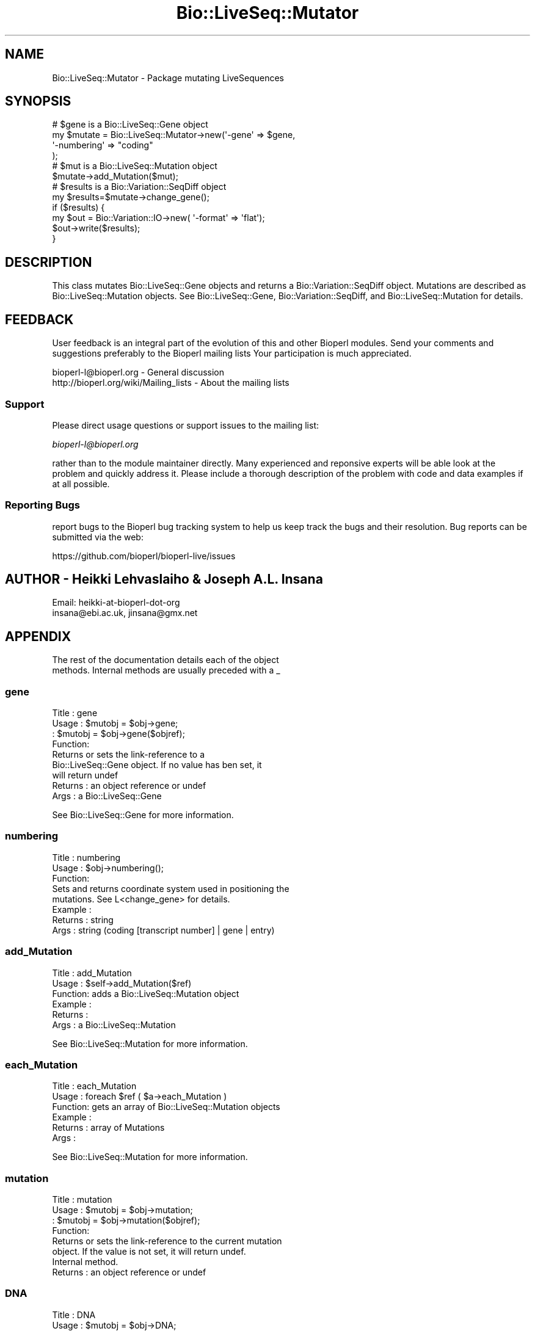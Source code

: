 .\" Automatically generated by Pod::Man 4.09 (Pod::Simple 3.35)
.\"
.\" Standard preamble:
.\" ========================================================================
.de Sp \" Vertical space (when we can't use .PP)
.if t .sp .5v
.if n .sp
..
.de Vb \" Begin verbatim text
.ft CW
.nf
.ne \\$1
..
.de Ve \" End verbatim text
.ft R
.fi
..
.\" Set up some character translations and predefined strings.  \*(-- will
.\" give an unbreakable dash, \*(PI will give pi, \*(L" will give a left
.\" double quote, and \*(R" will give a right double quote.  \*(C+ will
.\" give a nicer C++.  Capital omega is used to do unbreakable dashes and
.\" therefore won't be available.  \*(C` and \*(C' expand to `' in nroff,
.\" nothing in troff, for use with C<>.
.tr \(*W-
.ds C+ C\v'-.1v'\h'-1p'\s-2+\h'-1p'+\s0\v'.1v'\h'-1p'
.ie n \{\
.    ds -- \(*W-
.    ds PI pi
.    if (\n(.H=4u)&(1m=24u) .ds -- \(*W\h'-12u'\(*W\h'-12u'-\" diablo 10 pitch
.    if (\n(.H=4u)&(1m=20u) .ds -- \(*W\h'-12u'\(*W\h'-8u'-\"  diablo 12 pitch
.    ds L" ""
.    ds R" ""
.    ds C` ""
.    ds C' ""
'br\}
.el\{\
.    ds -- \|\(em\|
.    ds PI \(*p
.    ds L" ``
.    ds R" ''
.    ds C`
.    ds C'
'br\}
.\"
.\" Escape single quotes in literal strings from groff's Unicode transform.
.ie \n(.g .ds Aq \(aq
.el       .ds Aq '
.\"
.\" If the F register is >0, we'll generate index entries on stderr for
.\" titles (.TH), headers (.SH), subsections (.SS), items (.Ip), and index
.\" entries marked with X<> in POD.  Of course, you'll have to process the
.\" output yourself in some meaningful fashion.
.\"
.\" Avoid warning from groff about undefined register 'F'.
.de IX
..
.if !\nF .nr F 0
.if \nF>0 \{\
.    de IX
.    tm Index:\\$1\t\\n%\t"\\$2"
..
.    if !\nF==2 \{\
.        nr % 0
.        nr F 2
.    \}
.\}
.\"
.\" Accent mark definitions (@(#)ms.acc 1.5 88/02/08 SMI; from UCB 4.2).
.\" Fear.  Run.  Save yourself.  No user-serviceable parts.
.    \" fudge factors for nroff and troff
.if n \{\
.    ds #H 0
.    ds #V .8m
.    ds #F .3m
.    ds #[ \f1
.    ds #] \fP
.\}
.if t \{\
.    ds #H ((1u-(\\\\n(.fu%2u))*.13m)
.    ds #V .6m
.    ds #F 0
.    ds #[ \&
.    ds #] \&
.\}
.    \" simple accents for nroff and troff
.if n \{\
.    ds ' \&
.    ds ` \&
.    ds ^ \&
.    ds , \&
.    ds ~ ~
.    ds /
.\}
.if t \{\
.    ds ' \\k:\h'-(\\n(.wu*8/10-\*(#H)'\'\h"|\\n:u"
.    ds ` \\k:\h'-(\\n(.wu*8/10-\*(#H)'\`\h'|\\n:u'
.    ds ^ \\k:\h'-(\\n(.wu*10/11-\*(#H)'^\h'|\\n:u'
.    ds , \\k:\h'-(\\n(.wu*8/10)',\h'|\\n:u'
.    ds ~ \\k:\h'-(\\n(.wu-\*(#H-.1m)'~\h'|\\n:u'
.    ds / \\k:\h'-(\\n(.wu*8/10-\*(#H)'\z\(sl\h'|\\n:u'
.\}
.    \" troff and (daisy-wheel) nroff accents
.ds : \\k:\h'-(\\n(.wu*8/10-\*(#H+.1m+\*(#F)'\v'-\*(#V'\z.\h'.2m+\*(#F'.\h'|\\n:u'\v'\*(#V'
.ds 8 \h'\*(#H'\(*b\h'-\*(#H'
.ds o \\k:\h'-(\\n(.wu+\w'\(de'u-\*(#H)/2u'\v'-.3n'\*(#[\z\(de\v'.3n'\h'|\\n:u'\*(#]
.ds d- \h'\*(#H'\(pd\h'-\w'~'u'\v'-.25m'\f2\(hy\fP\v'.25m'\h'-\*(#H'
.ds D- D\\k:\h'-\w'D'u'\v'-.11m'\z\(hy\v'.11m'\h'|\\n:u'
.ds th \*(#[\v'.3m'\s+1I\s-1\v'-.3m'\h'-(\w'I'u*2/3)'\s-1o\s+1\*(#]
.ds Th \*(#[\s+2I\s-2\h'-\w'I'u*3/5'\v'-.3m'o\v'.3m'\*(#]
.ds ae a\h'-(\w'a'u*4/10)'e
.ds Ae A\h'-(\w'A'u*4/10)'E
.    \" corrections for vroff
.if v .ds ~ \\k:\h'-(\\n(.wu*9/10-\*(#H)'\s-2\u~\d\s+2\h'|\\n:u'
.if v .ds ^ \\k:\h'-(\\n(.wu*10/11-\*(#H)'\v'-.4m'^\v'.4m'\h'|\\n:u'
.    \" for low resolution devices (crt and lpr)
.if \n(.H>23 .if \n(.V>19 \
\{\
.    ds : e
.    ds 8 ss
.    ds o a
.    ds d- d\h'-1'\(ga
.    ds D- D\h'-1'\(hy
.    ds th \o'bp'
.    ds Th \o'LP'
.    ds ae ae
.    ds Ae AE
.\}
.rm #[ #] #H #V #F C
.\" ========================================================================
.\"
.IX Title "Bio::LiveSeq::Mutator 3"
.TH Bio::LiveSeq::Mutator 3 "2019-10-27" "perl v5.26.2" "User Contributed Perl Documentation"
.\" For nroff, turn off justification.  Always turn off hyphenation; it makes
.\" way too many mistakes in technical documents.
.if n .ad l
.nh
.SH "NAME"
Bio::LiveSeq::Mutator \- Package mutating LiveSequences
.SH "SYNOPSIS"
.IX Header "SYNOPSIS"
.Vb 12
\&  # $gene is a Bio::LiveSeq::Gene object
\&  my $mutate = Bio::LiveSeq::Mutator\->new(\*(Aq\-gene\*(Aq => $gene,
\&                                          \*(Aq\-numbering\*(Aq => "coding"
\&                                           );
\&  # $mut is a Bio::LiveSeq::Mutation object
\&  $mutate\->add_Mutation($mut);
\&  # $results is a Bio::Variation::SeqDiff object
\&  my $results=$mutate\->change_gene();
\&  if ($results) {
\&      my $out = Bio::Variation::IO\->new( \*(Aq\-format\*(Aq => \*(Aqflat\*(Aq);
\&      $out\->write($results);
\&  }
.Ve
.SH "DESCRIPTION"
.IX Header "DESCRIPTION"
This class mutates Bio::LiveSeq::Gene objects and returns a
Bio::Variation::SeqDiff object. Mutations are described as
Bio::LiveSeq::Mutation objects. See Bio::LiveSeq::Gene,
Bio::Variation::SeqDiff, and Bio::LiveSeq::Mutation for details.
.SH "FEEDBACK"
.IX Header "FEEDBACK"
User feedback is an integral part of the evolution of this and other
Bioperl modules. Send your comments and suggestions preferably to the
Bioperl mailing lists  Your participation is much appreciated.
.PP
.Vb 2
\&  bioperl\-l@bioperl.org                  \- General discussion
\&  http://bioperl.org/wiki/Mailing_lists  \- About the mailing lists
.Ve
.SS "Support"
.IX Subsection "Support"
Please direct usage questions or support issues to the mailing list:
.PP
\&\fIbioperl\-l@bioperl.org\fR
.PP
rather than to the module maintainer directly. Many experienced and 
reponsive experts will be able look at the problem and quickly 
address it. Please include a thorough description of the problem 
with code and data examples if at all possible.
.SS "Reporting Bugs"
.IX Subsection "Reporting Bugs"
report bugs to the Bioperl bug tracking system to help us keep track
the bugs and their resolution.  Bug reports can be submitted via the
web:
.PP
.Vb 1
\&  https://github.com/bioperl/bioperl\-live/issues
.Ve
.SH "AUTHOR \- Heikki Lehvaslaiho & Joseph A.L. Insana"
.IX Header "AUTHOR - Heikki Lehvaslaiho & Joseph A.L. Insana"
.Vb 2
\&  Email:  heikki\-at\-bioperl\-dot\-org
\&          insana@ebi.ac.uk, jinsana@gmx.net
.Ve
.SH "APPENDIX"
.IX Header "APPENDIX"
.Vb 2
\&  The rest of the documentation details each of the object
\&  methods. Internal methods are usually preceded with a _
.Ve
.SS "gene"
.IX Subsection "gene"
.Vb 4
\& Title   : gene
\& Usage   : $mutobj = $obj\->gene;
\&         : $mutobj = $obj\->gene($objref);
\& Function:
\&
\&           Returns or sets the link\-reference to a
\&           Bio::LiveSeq::Gene object. If no value has ben set, it
\&           will return undef
\&
\& Returns : an object reference  or undef
\& Args    : a Bio::LiveSeq::Gene
.Ve
.PP
See Bio::LiveSeq::Gene for more information.
.SS "numbering"
.IX Subsection "numbering"
.Vb 3
\& Title   : numbering
\& Usage   : $obj\->numbering();
\& Function:
\&
\&            Sets and returns coordinate system used in positioning the
\&            mutations. See L<change_gene> for details.
\&
\& Example :
\& Returns : string
\& Args    : string (coding [transcript number] | gene | entry)
.Ve
.SS "add_Mutation"
.IX Subsection "add_Mutation"
.Vb 6
\& Title   : add_Mutation
\& Usage   : $self\->add_Mutation($ref)
\& Function: adds a Bio::LiveSeq::Mutation object
\& Example :
\& Returns :
\& Args    : a Bio::LiveSeq::Mutation
.Ve
.PP
See Bio::LiveSeq::Mutation for more information.
.SS "each_Mutation"
.IX Subsection "each_Mutation"
.Vb 6
\& Title   : each_Mutation
\& Usage   : foreach $ref ( $a\->each_Mutation )
\& Function: gets an array of Bio::LiveSeq::Mutation objects
\& Example :
\& Returns : array of Mutations
\& Args    :
.Ve
.PP
See Bio::LiveSeq::Mutation for more information.
.SS "mutation"
.IX Subsection "mutation"
.Vb 4
\& Title   : mutation
\& Usage   : $mutobj = $obj\->mutation;
\&         : $mutobj = $obj\->mutation($objref);
\& Function:
\&
\&           Returns or sets the link\-reference to the current mutation
\&           object.  If the value is not set, it will return undef.
\&           Internal method.
\&
\& Returns : an object reference  or undef
.Ve
.SS "\s-1DNA\s0"
.IX Subsection "DNA"
.Vb 4
\& Title   : DNA
\& Usage   : $mutobj = $obj\->DNA;
\&         : $mutobj = $obj\->DNA($objref);
\& Function:
\&
\&           Returns or sets the reference to the LiveSeq object holding
\&           the reference sequence. If there is no link, it will return
\&           undef.
\&           Internal method.
\&
\& Returns : an object reference or undef
.Ve
.SS "\s-1RNA\s0"
.IX Subsection "RNA"
.Vb 4
\& Title   : RNA
\& Usage   : $mutobj = $obj\->RNA;
\&         : $mutobj = $obj\->RNA($objref);
\& Function:
\&
\&           Returns or sets the reference to the LiveSeq object holding
\&           the reference sequence. If the value is not set, it will return
\&           undef.
\&           Internal method.
\&
\& Returns : an object reference  or undef
.Ve
.SS "dnamut"
.IX Subsection "dnamut"
.Vb 4
\& Title   : dnamut
\& Usage   : $mutobj = $obj\->dnamut;
\&         : $mutobj = $obj\->dnamut($objref);
\& Function:
\&
\&           Returns or sets the reference to the current DNAMutation object.
\&           If the value is not set, it will return undef.
\&           Internal method.
\&
\& Returns : a Bio::Variation::DNAMutation object or undef
.Ve
.PP
See Bio::Variation::DNAMutation for more information.
.SS "rnachange"
.IX Subsection "rnachange"
.Vb 4
\& Title   : rnachange
\& Usage   : $mutobj = $obj\->rnachange;
\&         : $mutobj = $obj\->rnachange($objref);
\& Function:
\&
\&           Returns or sets the reference to the current RNAChange object.
\&           If the value is not set, it will return undef.
\&           Internal method.
\&
\& Returns : a Bio::Variation::RNAChange object or undef
.Ve
.PP
See Bio::Variation::RNAChange for more information.
.SS "aachange"
.IX Subsection "aachange"
.Vb 4
\& Title   : aachange
\& Usage   : $mutobj = $obj\->aachange;
\&         : $mutobj = $obj\->aachange($objref);
\& Function:
\&
\&           Returns or sets the reference to the current AAChange object.
\&           If the value is not set, it will return undef.
\&           Internal method.
\&
\& Returns : a Bio::Variation::AAChange object or undef
.Ve
.PP
See Bio::Variation::AAChange for more information.
.SS "exons"
.IX Subsection "exons"
.Vb 4
\& Title   : exons
\& Usage   : $mutobj = $obj\->exons;
\&         : $mutobj = $obj\->exons($objref);
\& Function:
\&
\&           Returns or sets the reference to a current array of Exons.
\&           If the value is not set, it will return undef.
\&           Internal method.
\&
\& Returns : an array of Bio::LiveSeq::Exon objects or undef
.Ve
.PP
See Bio::LiveSeq::Exon for more information.
.SS "change_gene_with_alignment"
.IX Subsection "change_gene_with_alignment"
.Vb 2
\& Title   : change_gene_with_alignment
\& Usage   : $results=$mutate\->change_gene_with_alignment($aln);
\&
\& Function:
\&
\&           Returns a Bio::Variation::SeqDiff object containing the
\&           results of the changes in the alignment. The alignment has
\&           to be pairwise and have one sequence named \*(AqQUERY\*(Aq, the
\&           other one is assumed to be a part of the sequence from
\&           $gene.
\&
\&           This method offers a shortcut to change_gene and
\&           automates the creation of Bio::LiveSeq::Mutation objects.
\&           Use it with almost identical sequnces, e.g. to locate a SNP.
\&
\& Args    : Bio::SimpleAlign object representing a short local alignment
\& Returns : Bio::Variation::SeqDiff object or 0 on error
.Ve
.PP
See Bio::LiveSeq::Mutation, Bio::SimpleAlign, and
Bio::Variation::SeqDiff  for more information.
.SS "create_mutation"
.IX Subsection "create_mutation"
.Vb 3
\& Title   : create_mutation
\& Usage   : 
\& Function:
\&
\&           Formats sequence differences from two sequences into
\&           Bio::LiveSeq::Mutation objects which can be applied to a
\&           gene.
\&
\&           To keep it generic, sequence arguments need not to be
\&           Bio::LocatableSeq. Coordinate change to parent sequence
\&           numbering needs to be done by the calling code.
\&
\&           Called from change_gene_with_alignment
\&
\& Args    : Bio::PrimarySeqI inheriting object for the reference sequence
\&           Bio::PrimarySeqI inheriting object for the query sequence
\&           integer for the start position of the local sequence difference
\&           integer for the length of the sequence difference
\& Returns : Bio::LiveSeq::Mutation object
.Ve
.SS "change_gene"
.IX Subsection "change_gene"
.Vb 7
\& Title   : change_gene
\& Usage   : my $mutate = Bio::LiveSeq::Mutator\->new(\-gene => $gene,
\&                                                   numbering => "coding"
\&                                                   );
\&           # $mut is Bio::LiveSeq::Mutation object
\&           $mutate\->add_Mutation($mut);
\&           my $results=$mutate\->change_gene();
\&
\& Function:
\&
\&           Returns a Bio::Variation::SeqDiff object containing the
\&           results of the changes performed according to the
\&           instructions present in Mutation(s).  The \-numbering
\&           argument decides what molecule is being changed and what
\&           numbering scheme being used:
\&
\&            \-numbering => "entry"
\&
\&               determines the DNA level, using the numbering from the
\&               beginning of the sequence
\&
\&            \-numbering => "coding"
\&
\&               determines the RNA level, using the numbering from the
\&               beginning of the 1st transcript
\&
\&               Alternative transcripts can be used by specifying
\&               "coding 2" or "coding 3" ...
\&
\&            \-numbering => "gene"
\&
\&               determines the DNA level, using the numbering from the
\&               beginning of the 1st transcript and inluding introns.
\&               The meaning equals \*(Aqcoding\*(Aq if the reference molecule
\&               is cDNA.
\&
\& Args    : Bio::LiveSeq::Gene object
\&           Bio::LiveSeq::Mutation object(s)
\&           string specifying a numbering scheme (defaults to \*(Aqcoding\*(Aq)
\& Returns : Bio::Variation::SeqDiff object or 0 on error
.Ve
.SS "_mutationpos2label"
.IX Subsection "_mutationpos2label"
.Vb 6
\& Title   : _mutationpos2label
\& Usage   :
\& Function: converts mutation positions into labels
\& Example :
\& Returns : number of valid mutations
\& Args    : LiveSeq sequence object
.Ve
.SS "_set_DNAMutation"
.IX Subsection "_set_DNAMutation"
.Vb 3
\& Title   : _set_DNAMutation
\& Usage   :
\& Function:
\&
\&           Stores DNA level mutation attributes before mutation into
\&           Bio::Variation::DNAMutation object.  Links it to SeqDiff
\&           object.
\&
\& Example :
\& Returns : Bio::Variation::DNAMutation object
\& Args    : Bio::Variation::SeqDiff object
.Ve
.PP
See Bio::Variation::DNAMutation and Bio::Variation::SeqDiff.
.SS "_set_effects"
.IX Subsection "_set_effects"
.Vb 3
\& Title   : _set_effects
\& Usage   :
\& Function:
\&
\&           Stores RNA and AA level mutation attributes before mutation
\&           into Bio::Variation::RNAChange and
\&           Bio::Variation::AAChange objects.  Links them to
\&           SeqDiff object.
\&
\& Example :
\& Returns :
\& Args    : Bio::Variation::SeqDiff object
\&           Bio::Variation::DNAMutation object
.Ve
.PP
See Bio::Variation::RNAChange, Bio::Variation::RNAChange,
Bio::Variation::SeqDiff, and Bio::Variation::DNAMutation.
.SS "_untranslated"
.IX Subsection "_untranslated"
.Vb 3
\& Title   : _untranslated
\& Usage   :
\& Function:
\&
\&           Stores RNA change attributes before mutation
\&           into Bio::Variation::RNAChange object.  Links it to
\&           SeqDiff object.
\&
\& Example :
\& Returns :
\& Args    : Bio::Variation::SeqDiff object
\&           Bio::Variation::DNAMutation object
.Ve
.PP
See Bio::Variation::RNAChange, Bio::Variation::SeqDiff and
Bio::Variation::DNAMutation for details.
